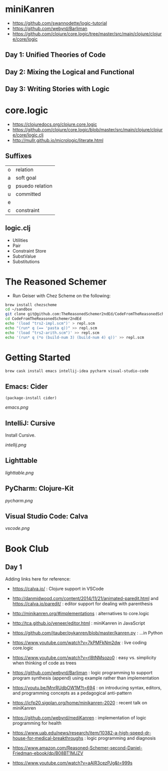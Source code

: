 * miniKanren

- https://github.com/swannodette/logic-tutorial
- https://github.com/webyrd/Barliman
- https://github.com/clojure/core.logic/tree/master/src/main/clojure/clojure/core/logic

** Day 1: Unified Theories of Code

** Day 2: Mixing the Logical and Functional

** Day 3: Writing Stories with Logic

* core.logic

- https://clojuredocs.org/clojure.core.logic
- https://github.com/clojure/core.logic/blob/master/src/main/clojure/clojure/core/logic.clj
- http://mullr.github.io/micrologic/literate.html

** Suffixes

| o | relation        |
| a | soft goal       |
| g | psuedo relation |
| u | committed       |
| e |                 |
| c | constraint      |

** logic.clj

- Utilities
- Pair
- Constraint Store
- SubstValue
- Substitutions

* The Reasoned Schemer

- Run Geiser with Chez Scheme on the following:

#+begin_src sh
brew install chezscheme
cd ~/sandbox
git clone git@github.com:TheReasonedSchemer2ndEd/CodeFromTheReasonedSchemer2ndEd.git
cd CodeFromTheReasonedSchemer2ndEd
echo '(load "trs2-impl.scm")' > repl.scm
echo "(run* q (== 'pasta q))" >> repl.scm
echo '(load "trs2-arith.scm")' >> repl.scm
echo '(run* q (*o (build-num 3) (build-num 4) q))' >> repl.scm
#+end_src

#+RESULTS:


* Getting Started

#+begin_src sh
brew cask install emacs intellij-idea pycharm visual-studio-code
#+end_src

** Emacs: Cider

#+begin_src elisp
(package-install cider)
#+end_src

[[emacs.png]]

** IntelliJ: Cursive

Install Cursive.

[[intellij.png]]

** Lighttable

[[lighttable.png]]

** PyCharm: Clojure-Kit

[[pycharm.png]]

** Visual Studio Code: Calva

[[vscode.png]]


* Book Club

** Day 1

Adding links here for reference:

- https://calva.io/ : Clojure support in VSCode

- http://danmidwood.com/content/2014/11/21/animated-paredit.html and https://calva.io/paredit/ : editor support for dealing with parenthesis

- http://minikanren.org/#implementations : alternatives to core.logic

- http://tca.github.io/veneer/editor.html : miniKanren in JavaScript

- https://github.com/jtauber/pykanren/blob/master/kanren.py : ...in Python

- https://www.youtube.com/watch?v=7kPMFkNm2dw : live coding core.logic

- https://www.youtube.com/watch?v=rI8tNMsozo0 : easy vs. simplicity when thinking of code as trees

- https://github.com/webyrd/Barliman : logic programming to support program synthesis (append) using example rather than implementation

- https://youtu.be/MnrRUdbOW1M?t=694 : on introducing syntax, editors, and programming concepts as a pedagogical anti-pattern

- https://icfp20.sigplan.org/home/minikanren-2020 : recent talk on miniKanren

- https://github.com/webyrd/mediKanren : implementation of logic programming for health

- https://www.uab.edu/news/research/item/10382-a-high-speed-dr-house-for-medical-breakthroughs : logic programming and diagnosis

- https://www.amazon.com/Reasoned-Schemer-second-Daniel-Friedman-ebook/dp/B08BT1MJZV

- https://www.youtube.com/watch?v=aAlR3cezPJg&t=999s
